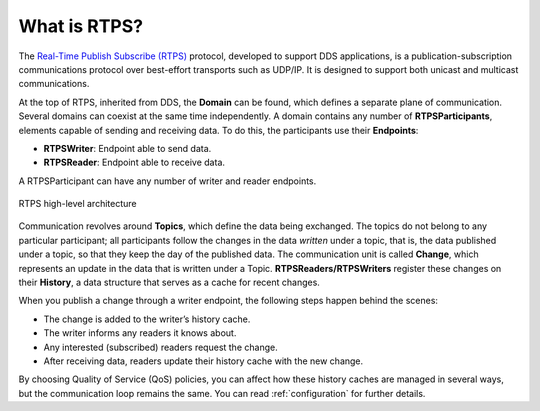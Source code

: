 .. _what_is_rtps:

What is RTPS?
-------------

The `Real-Time Publish Subscribe (RTPS) <https://www.omg.org/spec/DDSI-RTPS/2.2/PDF>`_ protocol, developed to
support DDS applications, is a publication-subscription communications protocol
over best-effort transports such as UDP/IP.
It is designed to support both unicast and multicast communications.

At the top of RTPS, inherited from DDS, the **Domain** can be found, which defines a separate plane of communication.
Several domains can coexist at the same time independently.
A domain contains any number of **RTPSParticipants**, elements capable of sending and receiving data.
To do this, the participants use their **Endpoints**:

* **RTPSWriter**: Endpoint able to send data.
* **RTPSReader**: Endpoint able to receive data.

A RTPSParticipant can have any number of writer and reader endpoints.

.. figure:: /01-figures/fast_dds/getting_started/rtps_arch.svg
    :align: center

    RTPS high-level architecture

Communication revolves around **Topics**, which define the data being exchanged.
The topics do not belong to any particular participant; all participants follow the changes in the data *written* under
a topic, that is, the data published under a topic, so that they keep the day of the published data.
The communication unit is called **Change**, which represents an update in the data that is written under a Topic.
**RTPSReaders/RTPSWriters** register these changes on their **History**, a data structure that serves as a cache for
recent changes.

When you publish a change through a writer endpoint, the following steps happen behind the scenes:

* The change is added to the writer’s history cache.
* The writer informs any readers it knows about.
* Any interested (subscribed) readers request the change.
* After receiving data, readers update their history cache with the new change.

By choosing Quality of Service (QoS) policies, you can affect how these history caches are managed in several ways,
but the communication loop remains the same. You can read :ref:`configuration` for further details.



